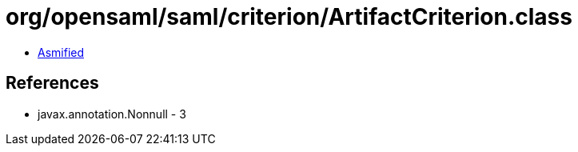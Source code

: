 = org/opensaml/saml/criterion/ArtifactCriterion.class

 - link:ArtifactCriterion-asmified.java[Asmified]

== References

 - javax.annotation.Nonnull - 3
